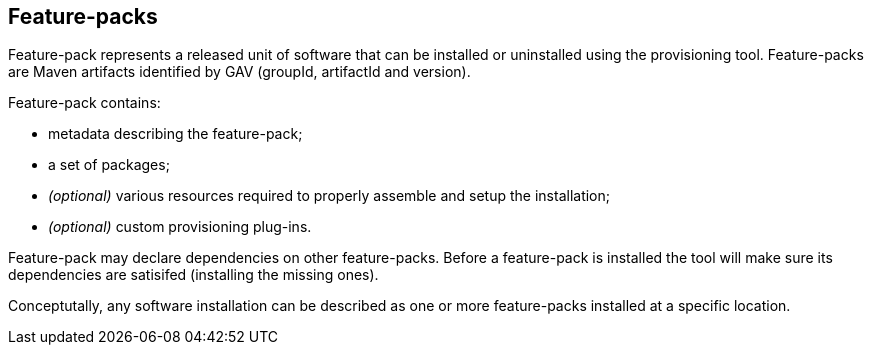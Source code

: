 ## Feature-packs

Feature-pack represents a released unit of software that can be installed or uninstalled using the provisioning tool. Feature-packs are Maven artifacts identified by GAV (groupId, artifactId and version).

Feature-pack contains:

* metadata describing the feature-pack;

* a set of packages;

* _(optional)_ various resources required to properly assemble and setup the installation;

* _(optional)_ custom provisioning plug-ins.


Feature-pack may declare dependencies on other feature-packs. Before a feature-pack is installed the tool will make sure its dependencies are satisifed (installing the missing ones).

Conceptutally, any software installation can be described as one or more feature-packs installed at a specific location.
